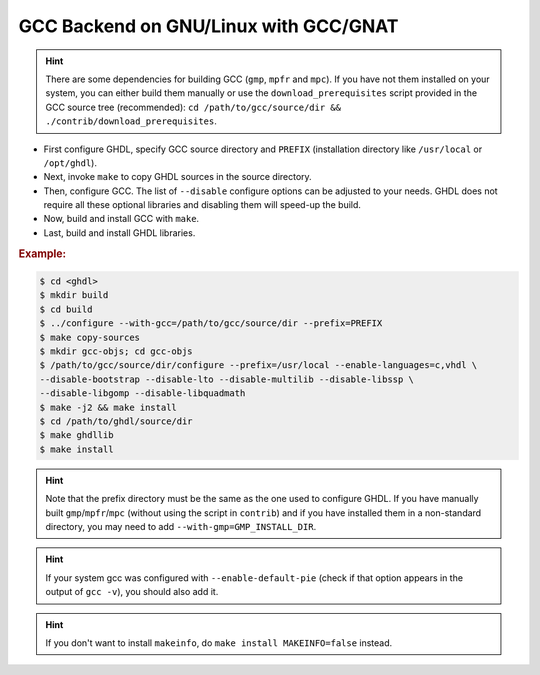 .. _BUILD:gcc:GNULinux-GNAT:

GCC Backend on GNU/Linux with GCC/GNAT
######################################

.. HINT:: There are some dependencies for building GCC (``gmp``, ``mpfr`` and ``mpc``). If you have not them installed on your system, you can either build them manually or use the ``download_prerequisites`` script provided in the GCC source tree (recommended): ``cd /path/to/gcc/source/dir && ./contrib/download_prerequisites``.

* First configure GHDL, specify GCC source directory and ``PREFIX`` (installation directory like  ``/usr/local`` or ``/opt/ghdl``).
* Next, invoke ``make`` to copy GHDL sources in the source directory.
* Then, configure GCC. The list of ``--disable`` configure options can be adjusted to your needs. GHDL does not require all these optional libraries and disabling them will speed-up the build.

* Now, build and install GCC with ``make``.

* Last, build and install GHDL libraries.

.. rubric:: Example:

.. code-block:: Bash

 $ cd <ghdl>
 $ mkdir build
 $ cd build
 $ ../configure --with-gcc=/path/to/gcc/source/dir --prefix=PREFIX
 $ make copy-sources
 $ mkdir gcc-objs; cd gcc-objs
 $ /path/to/gcc/source/dir/configure --prefix=/usr/local --enable-languages=c,vhdl \
 --disable-bootstrap --disable-lto --disable-multilib --disable-libssp \
 --disable-libgomp --disable-libquadmath
 $ make -j2 && make install
 $ cd /path/to/ghdl/source/dir
 $ make ghdllib
 $ make install

.. HINT:: Note that the prefix directory must be the same as the one used to configure GHDL. If you have manually built ``gmp``/``mpfr``/``mpc`` (without using the script in ``contrib``) and if you have installed them in a non-standard directory, you may need to add ``--with-gmp=GMP_INSTALL_DIR``.

.. HINT:: If your system gcc was configured with ``--enable-default-pie`` (check if that option appears in the output of ``gcc -v``), you should also add it.

.. HINT:: If you don't want to install ``makeinfo``, do ``make install MAKEINFO=false`` instead.
